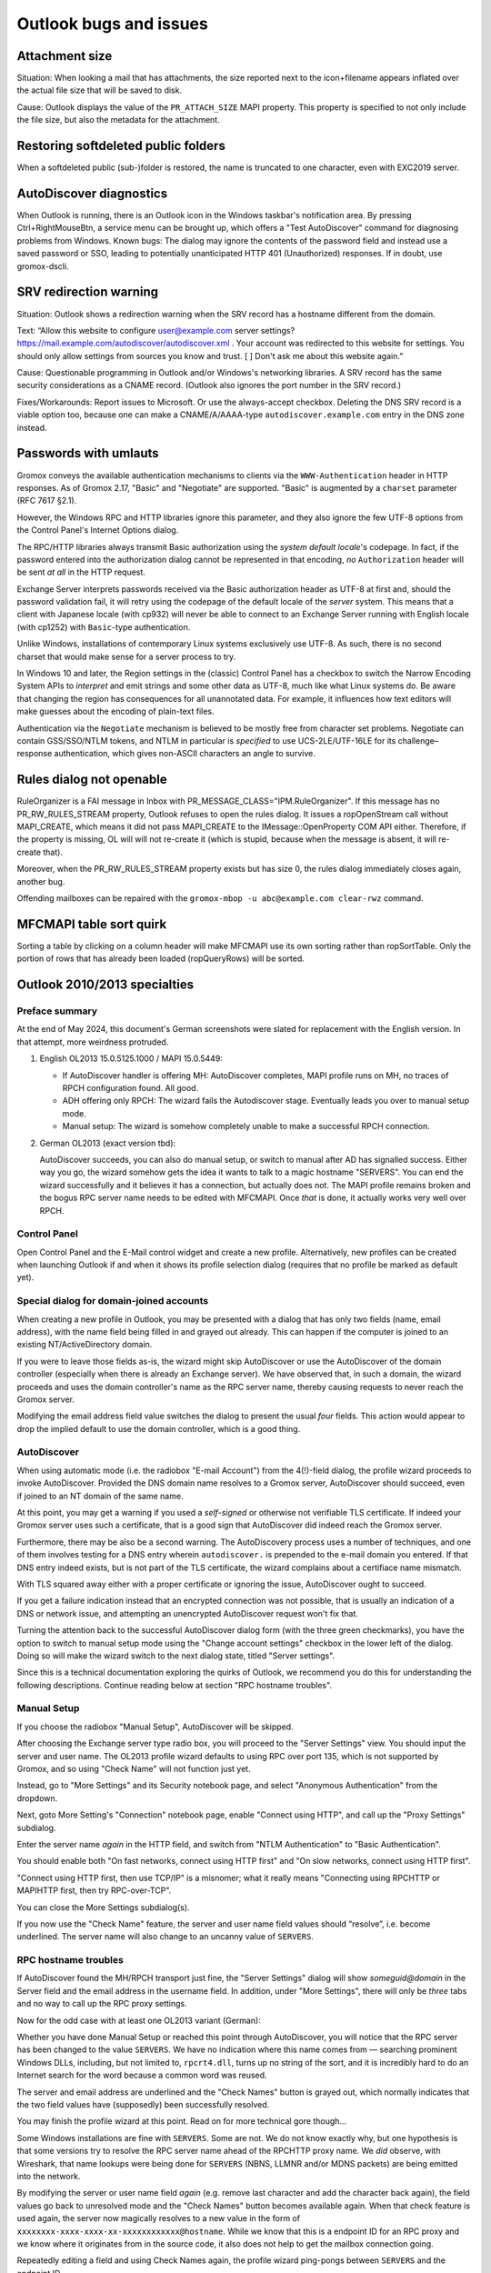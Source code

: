 ..
        SPDX-License-Identifier: CC-BY-SA-4.0 or-later
        SPDX-FileCopyrightText: 2024 grommunio GmbH

Outlook bugs and issues
=======================

Attachment size
---------------

Situation: When looking a mail that has attachments, the size reported next to
the icon+filename appears inflated over the actual file size that will be saved
to disk.

Cause: Outlook displays the value of the ``PR_ATTACH_SIZE`` MAPI property. This
property is specified to not only include the file size, but also the metadata
for the attachment.


Restoring softdeleted public folders
------------------------------------

When a softdeleted public (sub-)folder is restored, the name is truncated to
one character, even with EXC2019 server.


AutoDiscover diagnostics
------------------------

When Outlook is running, there is an Outlook icon in the Windows taskbar's
notification area. By pressing Ctrl+RightMouseBtn, a service menu can be
brought up, which offers a "Test AutoDiscover" command for diagnosing problems
from Windows. Known bugs: The dialog may ignore the contents of the password
field and instead use a saved password or SSO, leading to potentially
unanticipated HTTP 401 (Unauthorized) responses. If in doubt, use gromox-dscli.

.. image:: _static/img/oldisco.png


SRV redirection warning
-----------------------

Situation: Outlook shows a redirection warning when the SRV record has a
hostname different from the domain.

.. image:: _static/img/srv-record-redirect.png

Text: “Allow this website to configure user@example.com server settings?
https://mail.example.com/autodiscover/autodiscover.xml
. Your account was redirected to this website for settings. You should only
allow settings from sources you know and trust. [ ] Don't ask me about this
website again.”

Cause: Questionable programming in Outlook and/or Windows's networking
libraries. A SRV record has the same security considerations as a CNAME record.
(Outlook also ignores the port number in the SRV record.)

Fixes/Workarounds: Report issues to Microsoft. Or use the always-accept
checkbox. Deleting the DNS SRV record is a viable option too, because one can
make a CNAME/A/AAAA-type ``autodiscover.example.com`` entry in the DNS zone
instead.


Passwords with umlauts
----------------------

Gromox conveys the available authentication mechanisms to clients via the
``WWW-Authentication`` header in HTTP responses. As of Gromox 2.17, "Basic" and
"Negotiate" are supported. "Basic" is augmented by a ``charset`` parameter (RFC
7617 §2.1).

However, the Windows RPC and HTTP libraries ignore this parameter, and they
also ignore the few UTF-8 options from the Control Panel's Internet Options
dialog.

.. image:: _static/img/windows_intopts.png

The RPC/HTTP libraries always transmit Basic authorization using the *system
default locale*'s codepage. In fact, if the password entered into the
authorization dialog cannot be represented in that encoding, *no*
``Authorization`` header will be sent *at all* in the HTTP request.

Exchange Server interprets passwords received via the Basic authorization
header as UTF-8 at first and, should the password validation fail, it will
retry using the codepage of the default locale of the *server* system. This
means that a client with Japanese locale (with cp932) will never be able to
connect to an Exchange Server running with English locale (with cp1252) with
``Basic``-type authentication.

Unlike Windows, installations of contemporary Linux systems exclusively use
UTF-8. As such, there is no second charset that would make sense for a server
process to try.

In Windows 10 and later, the Region settings in the (classic) Control Panel has
a checkbox to switch the Narrow Encoding System APIs to *interpret* and emit
strings and some other data as UTF-8, much like what Linux systems do. Be aware
that changing the region has consequences for all unannotated data. For
example, it influences how text editors will make guesses about the encoding of
plain-text files.

.. image:: _static/img/windows_region1.png

.. image:: _static/img/windows_region2.png

.. image:: _static/img/windows_region3.png

Authentication via the ``Negotiate`` mechanism is believed to be mostly free
from character set problems. Negotiate can contain GSS/SSO/NTLM tokens, and
NTLM in particular is *specified* to use UCS-2LE/UTF-16LE for its
challenge–response authentication, which gives non-ASCII characters an angle to
survive.


Rules dialog not openable
-------------------------

RuleOrganizer is a FAI message in Inbox with
PR_MESSAGE_CLASS="IPM.RuleOrganizer". If this message has no PR_RW_RULES_STREAM
property, Outlook refuses to open the rules dialog. It issues a ropOpenStream
call without MAPI_CREATE, which means it did not pass MAPI_CREATE to the
IMessage::OpenProperty COM API either. Therefore, if the property is missing,
OL will will not re-create it (which is stupid, because when the message is
absent, it will re-create that).

Moreover, when the PR_RW_RULES_STREAM property exists but has size 0, the rules
dialog immediately closes again, another bug.

Offending mailboxes can be repaired with the ``gromox-mbop -u abc@example.com
clear-rwz`` command.


MFCMAPI table sort quirk
------------------------

Sorting a table by clicking on a column header will make MFCMAPI use its own
sorting rather than ropSortTable. Only the portion of rows that has already
been loaded (ropQueryRows) will be sorted.


Outlook 2010/2013 specialties
-----------------------------

Preface summary
~~~~~~~~~~~~~~~

At the end of May 2024, this document's German screenshots were slated for
replacement with the English version. In that attempt, more weirdness
protruded.

1. English OL2013 15.0.5125.1000 / MAPI 15.0.5449:

   * If AutoDiscover handler is offering MH: AutoDiscover completes,
     MAPI profile runs on MH, no traces of RPCH configuration found.
     All good.

   * ADH offering only RPCH: The wizard fails the Autodiscover stage.
     Eventually leads you over to manual setup mode.

   * Manual setup: The wizard is somehow completely unable to make a
     successful RPCH connection.

2. German OL2013 (exact version tbd):

   AutoDiscover succeeds, you can also do manual setup, or switch to manual after
   AD has signalled success. Either way you go, the wizard somehow gets the idea
   it wants to talk to a magic hostname "SERVERS". You can end the wizard
   successfully and it believes it has a connection, but actually does not. The
   MAPI profile remains broken and the bogus RPC server name needs to be edited
   with MFCMAPI. Once *that* is done, it actually works very well over RPCH.


Control Panel
~~~~~~~~~~~~~

Open Control Panel and the E-Mail control widget and create a new profile.
Alternatively, new profiles can be created when launching Outlook if and
when it shows its profile selection dialog (requires that no profile be marked
as default yet).

.. image:: _static/img/profmgr1.png

.. image:: _static/img/profmgr2.png


Special dialog for domain-joined accounts
~~~~~~~~~~~~~~~~~~~~~~~~~~~~~~~~~~~~~~~~~

When creating a new profile in Outlook, you may be presented with a dialog that
has only two fields (name, email address), with the name field being filled in
and grayed out already. This can happen if the computer is joined to an
existing NT/ActiveDirectory domain.

.. image:: _static/img/profwithdom.png

If you were to leave those fields as-is, the wizard might skip AutoDiscover or
use the AutoDiscover of the domain controller (especially when there is already
an Exchange server). We have observed that, in such a domain, the wizard
proceeds and uses the domain controller's name as the RPC server name, thereby
causing requests to never reach the Gromox server.

Modifying the email address field value switches the dialog to present the
usual *four* fields. This action would appear to drop the implied default to
use the domain controller, which is a good thing.


AutoDiscover
~~~~~~~~~~~~

.. image:: _static/img/profnodom2.png

When using automatic mode (i.e. the radiobox "E-mail Account") from the
4(!)-field dialog, the profile wizard proceeds to invoke AutoDiscover. Provided
the DNS domain name resolves to a Gromox server, AutoDiscover should succeed,
even if joined to an NT domain of the same name.

.. image:: _static/img/profdisco.png

At this point, you may get a warning if you used a *self-signed* or otherwise
not verifiable TLS certificate. If indeed your Gromox server uses such a
certificate, that is a good sign that AutoDiscover did indeed reach the Gromox
server.

.. image:: _static/img/proftls.png

Furthermore, there may be also be a second warning. The AutoDiscovery process
uses a number of techniques, and one of them involves testing for a DNS entry
wherein ``autodiscover.`` is prepended to the e-mail domain you entered. If
that DNS entry indeed exists, but is not part of the TLS certificate, the
wizard complains about a certifiace name mismatch.

.. image:: _static/img/proftls2.png

With TLS squared away either with a proper certificate or ignoring the issue,
AutoDiscover ought to succeed.

.. image:: _static/img/profdisco2.png

If you get a failure indication instead that an encrypted connection was not
possible, that is usually an indication of a DNS or network issue, and
attempting an unencrypted AutoDiscover request won't fix that.

.. image:: _static/img/profdiscf.png

.. image:: _static/img/profdiscf2.png

.. image:: _static/img/profdiscf3.png

.. image:: _static/img/profdiscf4.png

Turning the attention back to the successful AutoDiscover dialog form (with the
three green checkmarks), you have the option to switch to manual setup mode
using the "Change account settings" checkbox in the lower left of the dialog.
Doing so will make the wizard switch to the next dialog state, titled "Server
settings".

.. image:: _static/img/profdisco3.png

Since this is a technical documentation exploring the quirks of Outlook, we
recommend you do this for understanding the following descriptions. Continue
reading below at section "RPC hostname troubles".


Manual Setup
~~~~~~~~~~~~

If you choose the radiobox "Manual Setup", AutoDiscover will be skipped.

.. image:: _static/img/profmanual1.png

.. image:: _static/img/profmanual2.png

After choosing the Exchange server type radio box, you will proceed to the
"Server Settings" view. You should input the server and user name. The OL2013
profile wizard defaults to using RPC over port 135, which is not supported by
Gromox, and so using "Check Name" will not function just yet.

.. image:: _static/img/profserv2.png

Instead, go to "More Settings" and its Security notebook page, and select
"Anonymous Authentication" from the dropdown.

.. image:: _static/img/profproxy1.png

Next, goto More Setting's "Connection" notebook page, enable "Connect using
HTTP", and call up the "Proxy Settings" subdialog.

.. image:: _static/img/profproxy2.png

.. image:: _static/img/profproxy3.png

Enter the server name *again* in the HTTP field, and switch from "NTLM
Authentication" to "Basic Authentication".

You should enable both "On fast networks, connect using HTTP first" and "On
slow networks, connect using HTTP first".

"Connect using HTTP first, then use TCP/IP" is a misnomer; what it really means
"Connecting using RPCHTTP or MAPIHTTP first, then try RPC-over-TCP".

.. image:: _static/img/profproxy4.png

You can close the More Settings subdialog(s).

If you now use the "Check Name" feature, the server and user name field values
should “resolve”, i.e. become underlined. The server name will also change to
an uncanny value of ``SERVERS``.


RPC hostname troubles
~~~~~~~~~~~~~~~~~~~~~

If AutoDiscover found the MH/RPCH transport just fine, the "Server Settings"
dialog will show `someguid@domain` in the Server field and the email address in
the username field. In addition, under "More Settings", there will only be
*three* tabs and no way to call up the RPC proxy settings.

Now for the odd case with at least one OL2013 variant (German):

Whether you have done Manual Setup or reached this point through AutoDiscover,
you will notice that the RPC server has been changed to the value ``SERVERS``.
We have no indication where this name comes from — searching prominent Windows
DLLs, including, but not limited to, ``rpcrt4.dll``, turns up no string of the
sort, and it is incredibly hard to do an Internet search for the word because a
common word was reused.

.. image:: _static/img/profrpcbroken.png

The server and email address are underlined and the "Check Names" button is
grayed out, which normally indicates that the two field values have
(supposedly) been successfully resolved.

You may finish the profile wizard at this point. Read on for more technical
gore though…

Some Windows installations are fine with ``SERVERS``. Some are not. We do not
know exactly why, but one hypothesis is that some versions try to resolve the
RPC server name ahead of the RPCHTTP proxy name. We *did* observe, with
Wireshark, that name lookups were being done for ``SERVERS`` (NBNS, LLMNR
and/or MDNS packets) are being emitted into the network.

By modifying the server or user name field *again* (e.g. remove last character
and add the character back again), the field values go back to unresolved mode
and the "Check Names" button becomes available again. When that check feature
is used again, the server now magically resolves to a new value in the form of
``xxxxxxxx-xxxx-xxxx-xx-xxxxxxxxxxxx@hostname``. While we know that this is a
endpoint ID for an RPC proxy and we know where it originates from in the source
code, it also does not help to get the mailbox connection going.

.. image:: _static/img/profrpcat.png

Repeatedly editing a field and using Check Names again, the profile wizard
ping-pongs between ``SERVERS`` and the endpoint ID.

To really fix the wrong RPC server name, using MFCMAPI will become necessary.


MAPI profile data model
~~~~~~~~~~~~~~~~~~~~~~~

.. image:: _static/img/profmfc1.png

.. image:: _static/img/profmfc2.png

.. image:: _static/img/profmfc3.png

Inside the MAPI profile (``a1`` in the screenshots) are (at least) two
services, one of which is for the mailbox, and another is for the addressbook.
The EMSMDB service consists of three or four providers, these should correspond
to the private mailbox, the public mailbox (if any), a transport provider (XP),
and the global address book (GAB). The value ``SERVERS`` can be found in the
properties ``PR_TEST_LINE_SPEED`` (0x662B001F), and 0x662A001F.

.. image:: _static/img/profmfc4.png

.. image:: _static/img/profmfc5.png

There is also ``PR_PROFILE_RPC_PROXY_SERVER`` (which contains the
RPCHTTP/MAPIHTTP proxy) and ``PR_PROFILE_UNRESOLVED_SERVER`` (unsure why this
is kept).

The value in the 0x662A001F property correlates with it. Changing this
property in MFCMAPI changes it in the Control Panel dialog.

MFCMAPI shows the property as ``PR_TRANSFER_ENABLED``, but that is not entirely
accurate. Some property IDs are — unfortunately — reused between different
components (e.g. profile vs. mailbox vs. address book), and MFCMAPI just does
not evaluate the context in which it is used, and so prints the wrong name.

The value for ``PR_TEST_LINE_SPEED`` is of no consequence. It is said
to be a special property to make emsmdb.dll always trigger a network request.

Changing ``SERVERS`` to the real host name makes mailbox access possible.

(Later versions of the connector such as from OL2021 do not create
the 0x662A001F property at all anymore.)


Further reading
~~~~~~~~~~~~~~~

The Windows registry normally needs no changes, but for the curious, there are
some options.

* https://docs.microsoft.com/en-us/outlook/troubleshoot/profiles-and-accounts/unexpected-autodiscover-behavior


Technicalities with hanging connections
---------------------------------------

Outlook and tools like MFCMAPI usually invoke mapi32.dll functions from the
same thread that also runs the user interface. The UI is blocked while MAPI
functions execute. If the UI does not respond for a while, the desktop shell
marks the window as unresponsive.

Modern connections to Exchange-style servers use HTTP (TCP), but even with a
server sending TCP RST/FIN, the MSRPC libraries seem to take a while to notice.
We surmise this is a side-effect of the historic design of DCERPC/MSRPC which
allows for datagram transports — and where connection-oriented transports are
an afterthought.

In Cached Mode, MAPI calls from application terminate at the OST file. The
OST<->server synchronization runs in a separate thread. Therefore, connectivity
interruptions do not normally affect the UI, though complex queries involving
the OST contents (opening a folder with 50000 mails) may still.

In MFCMAPI with an online-mode MAPI profile, on connectivity interruption it
can be observed that the store handle "shuts down" and a number of subsequent
MAPI calls return a network error, until such a time that mapi.dll or the
program decides to effectively re-login and obtain a new, valid store handle.
(In doing so, MFCMAPI crashes sometimes. Outlook seems to handle this better
and live on.)
